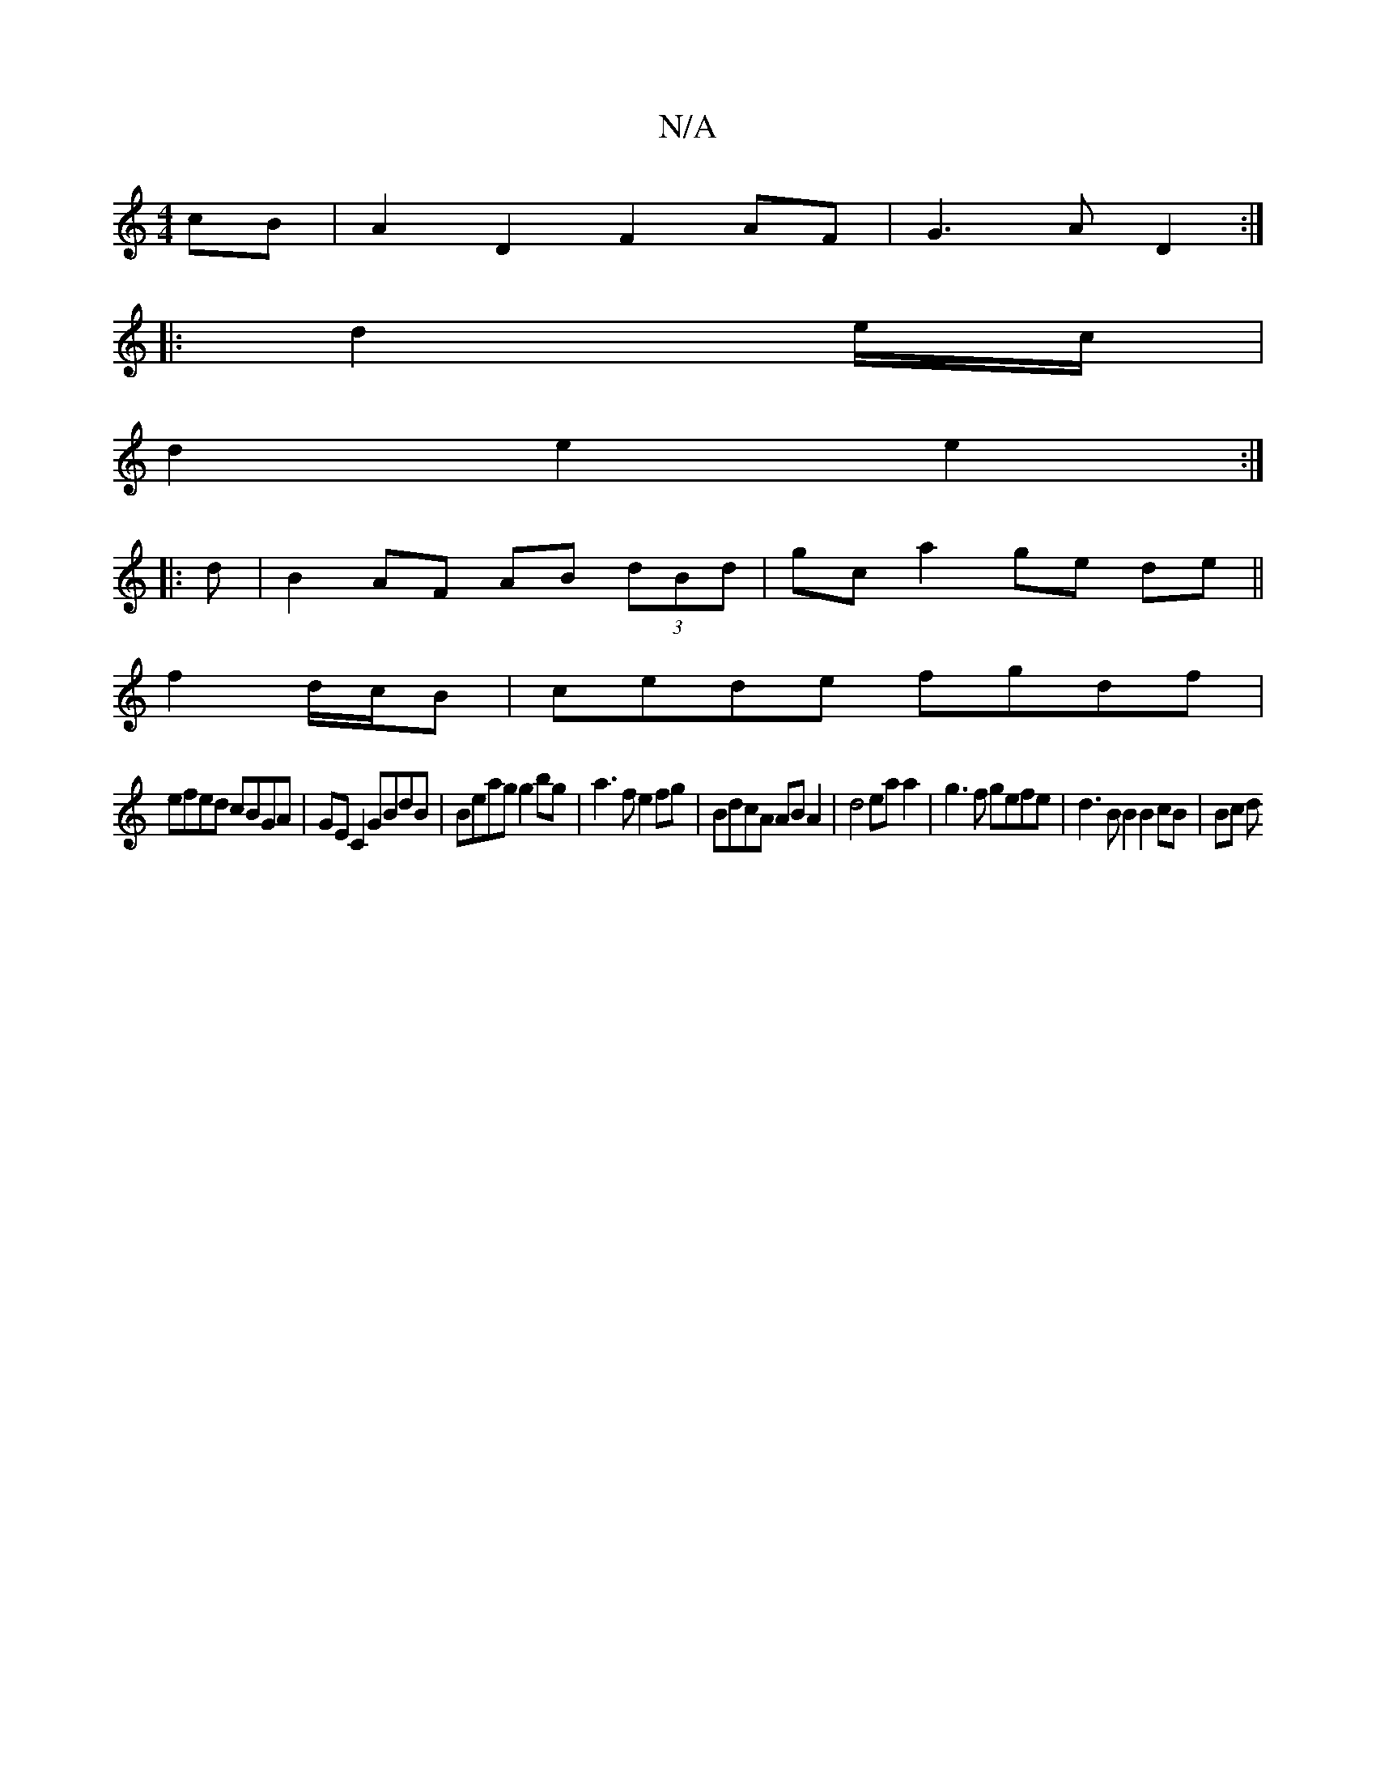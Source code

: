 X:1
T:N/A
M:4/4
R:N/A
K:Cmajor
2 cB | A2 D2 F2 AF|G3AD2 :|
|: d2 e/c/|
d2 e2 e2 :|
|: d|B2 AF AB (3dBd|gc a2 ge de||
f2 d/c/B| cede fgdf|
efed cBGA|GE C2 GBdB | Beag g2bg|a3f e2fg|BdcA AB A2|d4 ea a2 | g3f gefe | d3 B B2 B2 cB|Bc d